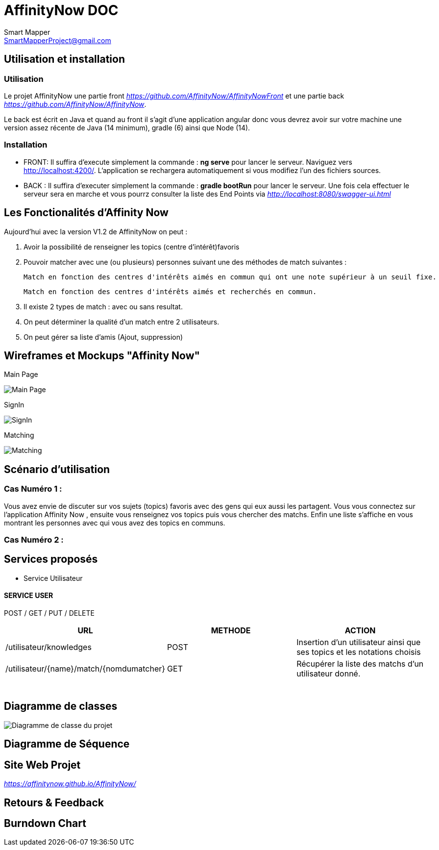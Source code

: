 = AffinityNow DOC
Smart Mapper <SmartMapperProject@gmail.com>

== Utilisation et installation
=== Utilisation

Le projet AffinityNow une partie front _https://github.com/AffinityNow/AffinityNowFront_
et une partie back _https://github.com/AffinityNow/AffinityNow_.

Le back est écrit en Java et quand au front il s'agit d'une application angular donc
vous devrez avoir sur votre machine une version assez récente de Java (14 minimum), gradle (6) ainsi que Node (14).

=== Installation
* FRONT:
Il suffira d'execute simplement la commande : *ng serve* pour lancer le serveur.
Naviguez vers http://localhost:4200/. L'application se rechargera automatiquement si vous modifiez l'un des fichiers sources.

* BACK :
Il suffira d'executer simplement la commande : *gradle bootRun* pour lancer le serveur.
Une fois cela effectuer le serveur sera en marche et vous pourrz consulter la liste des End Points via _http://localhost:8080/swagger-ui.html_

== Les Fonctionalités d'Affinity Now

Aujourd'hui avec la version V1.2 de AffinityNow on peut :

1. Avoir la possibilité de renseigner les topics (centre d'intérêt)favoris

2. Pouvoir matcher avec une (ou plusieurs) personnes suivant une des méthodes de match suivantes :

    Match en fonction des centres d'intérêts aimés en commun qui ont une note supérieur à un seuil fixe.

    Match en fonction des centres d'intérêts aimés et recherchés en commun.

3. Il existe 2 types de match : avec ou sans resultat.

4. On peut déterminer la qualité d'un match entre 2 utilisateurs.

5. On peut gérer sa liste d'amis (Ajout, suppression)

== Wireframes et Mockups "Affinity Now"
Main Page

image::../MainPage.png[Main Page]

SignIn

image::../SignIn.png[SignIn]

Matching

image::../Matching.png[Matching]


== Scénario d'utilisation
=== Cas Numéro 1 :

****
Vous avez envie de discuter sur vos sujets (topics) favoris avec des gens qui eux aussi
les partagent. Vous vous connectez sur l'application Affinity Now , ensuite vous renseignez vos topics
puis vous chercher des matchs. Enfin une liste s'affiche en vous montrant les personnes avec qui vous avez des
topics en communs.
****

=== Cas Numéro 2 :
****

****

== Services proposés

* Service  Utilisateur

==== SERVICE USER
****
POST / GET / PUT / DELETE
****
|===
|URL |METHODE |ACTION

|/utilisateur/knowledges|POST|Insertion d'un utilisateur ainsi que ses topics et les notations choisis
|/utilisateur/{name}/match/{nomdumatcher}|GET|Récupérer la liste des matchs d'un utilisateur donné.
|

|
|
|

|
|
|

|
|
|

|
|
|

|
|
|

|
|
|

|===

== Diagramme de classes

image::../diagram.svg[Diagramme de classe du projet]

== Diagramme de Séquence


== Site Web Projet
_https://affinitynow.github.io/AffinityNow/_

== Retours & Feedback

== Burndown Chart 
